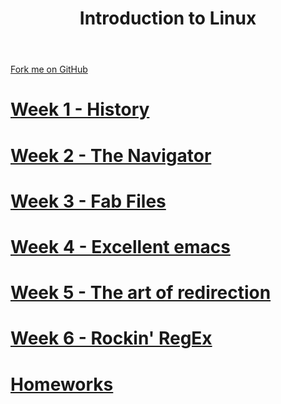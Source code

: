 #+STARTUP:indent
#+HTML_HEAD: <link rel="stylesheet" type="text/css" href="pages/css/styles.css"/>
#+HTML_HEAD_EXTRA: <link href='http://fonts.googleapis.com/css?family=Ubuntu+Mono|Ubuntu' rel='stylesheet' type='text/css'>
#+OPTIONS: f:nil author:nil num:nil creator:nil timestamp:nil  toc:nil
#+TITLE: Introduction to Linux
#+AUTHOR: Stephen Brown


#+BEGIN_HTML
<div class="github-fork-ribbon-wrapper left">
    <div class="github-fork-ribbon">
        <a href="https://github.com/stsb11/9-CS-LinuxIntro">Fork me on GitHub</a>
    </div>
</div>
#+END_HTML
* [[file:pages/1_Lesson.html][Week 1 - History]]
:PROPERTIES:
:HTML_CONTAINER_CLASS: link-heading
:END:
* [[file:pages/2_Lesson.html][Week 2 - The Navigator]]
:PROPERTIES:
:HTML_CONTAINER_CLASS: link-heading
:END:
* [[file:pages/3_Lesson.html][Week 3 - Fab Files]]
:PROPERTIES:
:HTML_CONTAINER_CLASS: link-heading
:END:
* [[file:pages/4_Lesson.html][Week 4 - Excellent emacs]]
:PROPERTIES:
:HTML_CONTAINER_CLASS: link-heading
:END:
* [[file:pages/5_Lesson.html][Week 5 - The art of redirection]]
:PROPERTIES:
:HTML_CONTAINER_CLASS: link-heading
:END:

* [[file:pages/6_Lesson.html][Week 6 - Rockin' RegEx]]
:PROPERTIES:
:HTML_CONTAINER_CLASS: link-heading
:END:

* [[file:pages/homework.html][Homeworks]]
:PROPERTIES:
:HTML_CONTAINER_CLASS: link-heading
:END:
* COMMENT  [[file:pages/assessment.html][Assessment]]
:PROPERTIES:
:HTML_CONTAINER_CLASS: link-heading
:END:

